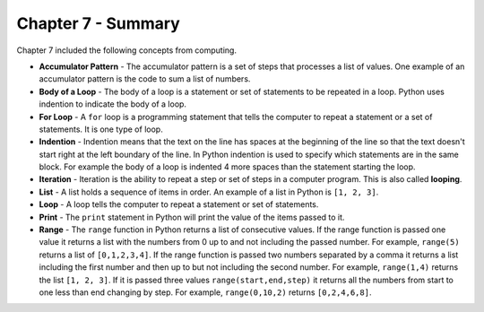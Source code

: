 ..  Copyright (C)  Mark Guzdial, Barbara Ericson, Briana Morrison
    Permission is granted to copy, distribute and/or modify this document
    under the terms of the GNU Free Documentation License, Version 1.3 or
    any later version published by the Free Software Foundation; with
    Invariant Sections being Forward, Prefaces, and Contributor List,
    no Front-Cover Texts, and no Back-Cover Texts.  A copy of the license
    is included in the section entitled "GNU Free Documentation License".

.. setup for automatic question numbering.

.. 	qnum::
	:start: 1
	:prefix: csp-7-8-


Chapter 7 - Summary
============================

Chapter 7 included the following concepts from computing.

..	index::
    single: accumulator pattern
	single: body of a loop
	single: for loop
	single: indention
	single: iteration
	single: list
	single: loop
	single: print
	single: range
	
- **Accumulator Pattern** - The accumulator pattern is a set of steps that processes a list of values.  One example of an accumulator pattern is the code to sum a list of numbers.  
- **Body of a Loop** - The body of a loop is a statement or set of statements to be repeated in a loop.  Python uses indention to indicate the body of a loop.  
- **For Loop** - A ``for`` loop is a programming statement that tells the computer to repeat a statement or a set of statements. It is one type of loop. 
- **Indention** - Indention means that the text on the line has spaces at the beginning of the line so that the text doesn't start right at the left boundary of the line.  In Python indention is used to specify which statements are in the same block.  For example the body of a loop is indented 4 more spaces than the statement starting the loop.   
- **Iteration** - Iteration is the ability to repeat a step or set of steps in a computer program.   This is also called **looping**.  
- **List** - A list holds a sequence of items in order.  An example of a list in Python is ``[1, 2, 3]``.
- **Loop** - A loop tells the computer to repeat a statement or set of statements. 
- **Print** - The ``print`` statement in Python will print the value of the items passed to it.  
- **Range** - The ``range`` function in Python returns a list of consecutive values.  If the range function is passed one value it returns a list with the numbers from 0 up to and not including the passed number.  For example, ``range(5)`` returns a list of ``[0,1,2,3,4]``.  If the range function is passed two numbers separated by a comma it returns a list including the first number and then up to but not including the second number.  For example, ``range(1,4)`` returns the list ``[1, 2, 3]``.  If it is passed three values ``range(start,end,step)`` it returns all the numbers from start to one less than end changing by step.  For example, ``range(0,10,2)`` returns ``[0,2,4,6,8]``. 